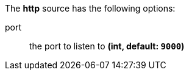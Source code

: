 The **http** source has the following options:

port:: the port to listen to *(int, default: `9000`)*
